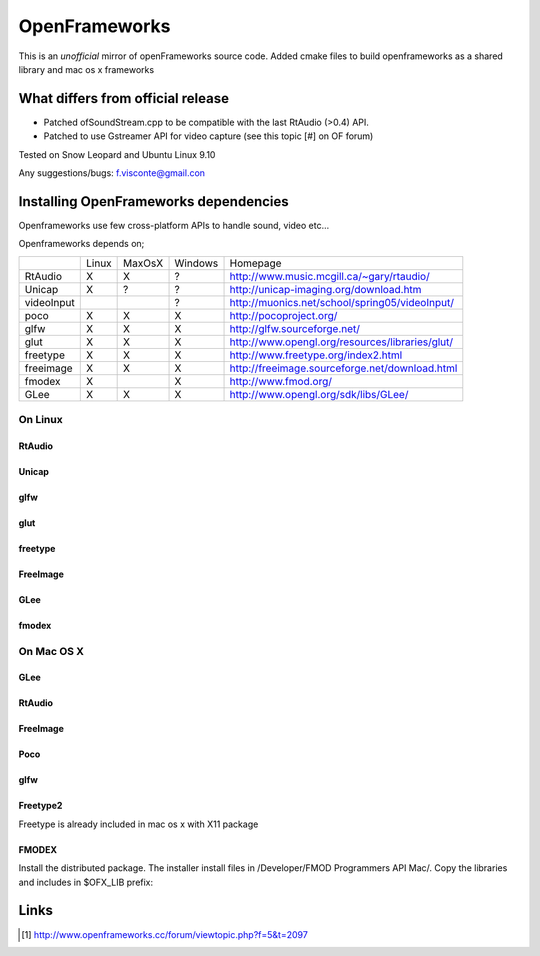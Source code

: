 OpenFrameworks
==============

This is an *unofficial* mirror of openFrameworks source code. 
Added cmake files to build openframeworks as a shared library and mac os x frameworks

What differs from official release 
----------------------------------

* Patched ofSoundStream.cpp to be compatible with the last RtAudio (>0.4) API.
* Patched to use Gstreamer API for video capture (see this topic [#] on OF forum)

Tested on Snow Leopard and Ubuntu Linux 9.10

Any suggestions/bugs: f.visconte@gmail.con

Installing OpenFrameworks dependencies
--------------------------------------

Openframeworks use few cross-platform APIs to handle sound, video etc...

Openframeworks depends on;

+--------------+-----+------+-------+-------------------------------------------------------+
|              |Linux|MaxOsX|Windows| Homepage                                              |
+--------------+-----+------+-------+-------------------------------------------------------+
| RtAudio      |  X  |  X   |   ?   |   http://www.music.mcgill.ca/~gary/rtaudio/           |
+--------------+-----+------+-------+-------------------------------------------------------+
| Unicap       |  X  |  ?   |   ?   |   http://unicap-imaging.org/download.htm              |
+--------------+-----+------+-------+-------------------------------------------------------+
| videoInput   |     |      |   ?   |   http://muonics.net/school/spring05/videoInput/      |
+--------------+-----+------+-------+-------------------------------------------------------+
| poco         |  X  |  X   |   X   |   http://pocoproject.org/                             |
+--------------+-----+------+-------+-------------------------------------------------------+
| glfw         |  X  |  X   |   X   |   http://glfw.sourceforge.net/                        |
+--------------+-----+------+-------+-------------------------------------------------------+
| glut         |  X  |  X   |   X   |   http://www.opengl.org/resources/libraries/glut/     |
+--------------+-----+------+-------+-------------------------------------------------------+
| freetype     |  X  |  X   |   X   |   http://www.freetype.org/index2.html                 |
+--------------+-----+------+-------+-------------------------------------------------------+
| freeimage    |  X  |  X   |   X   |   http://freeimage.sourceforge.net/download.html      |
+--------------+-----+------+-------+-------------------------------------------------------+
| fmodex       |  X  |      |   X   |   http://www.fmod.org/                                |
+--------------+-----+------+-------+-------------------------------------------------------+
| GLee         |  X  |  X   |   X   |   http://www.opengl.org/sdk/libs/GLee/                |
+--------------+-----+------+-------+-------------------------------------------------------+


On Linux
########

RtAudio
++++++++

..
 tar zxvf rtaudio-<version>.tar.gz
 cd rtaudio-<version>
 ./configure
 make 
 cp RtAudio.h RtError.h ./../libsLinux/include
 cp librtaudio.a ./../libsLinux/lib

Unicap
++++++


..
 ./configure --enable-static --disable-shared --prefix=/tmp/unicap --disable-unicapgtk ; make ; make install
 cp -R /tmp/unicap/lib/ ./../libsLinux/lib
 cp -R /tmp/unicap/include ./../libsLinux/include


glfw
++++

..
 apt-get install libglfw-dev libglfw2

glut
++++

..
 apt-get install libglut3 libglut3-dev

freetype
++++++++

..
 apt-get install libfreetype6 libfreetype6-dev

FreeImage
+++++++++

..
 cd FreeImage
 make
 sudo cp Dist/FreeImage.h /usr/local/include
 sudo cp Dist/libfreeimage.a /usr/local/lib

GLee
++++

..
 mkdir GLee
 cd GLee
 tar zxvf GLee-5.4.0-src.tar.gz
 make
 sudo cp libGLee.so /usr/local/lib
 sudo cp GLee.h /usr/local/include

fmodex
++++++


On Mac OS X
###########

..
 export OFX_LIBS=/opt/openFrameworks/
 sudo mkdir $OFX_LIBS
 sudo mkdir $OFX_LIBS/include
 sudo mkdir $OFX_LIBS/lib

GLee
++++

..
 mkdir GLee
 cd GLee
 tar zxvf ../dist/GLee-5.4.0-src.tar.gz
 ./configure CXXFLAGS="-m32 -framework CoreFoundation -framework OpenGL" ; make
 make 
 sudo cp libGLee.so $OFX_LIBS/lib
 sudo cp GLee.h $OFX_LIBS/include
 cd ..


RtAudio
+++++++

..
 tar zxvf ./dist/rtaudio-4.0.6.tar.gz
 cd rtaudio-4.0.6
 ./configure --enable-static CXXFLAGS=-m32  # check in the makefile that -m32 was take
 make
 sudo cp librtaudio.a $OFX_LIBS/lib/libRtAudio.a
 sudo cp RtAudio.h RtError.h $OFX_LIBS/include/
 cd ..


FreeImage
+++++++++

..
 unzip ./dist/FreeImage3130.zip
 cd FreeImage
 # edit Makefile.osx to change paths to SDK. For example on my 10.6 (snow leopard):
 -------------------------------------
 INCLUDE_PPC = -isysroot /Developer/SDKs/MacOSX10.6.sdk
 INCLUDE_I386 = -isysroot /Developer/SDKs/MacOSX10.6.sdk 
 --------------------------------------
 make 
 sudo cp Source/FreeImage.h $OFX_LIBS/include/
 sudo cp libfreeimage.a $OFX_LIBS/lib/libFreeImage.a


Poco
++++

..
 -------------------------------------
 ...
 LINKMODE = STATIC
 ...
 CXXFLAGS        = -Wall -Wno-sign-compare -m32 -arch i386
 ...
 -------------------------------------
 for i in CppUnit Foundation XML Net Util; do
     (cd $i ; make static_release)
 done
 # install
 mkdir -p $OFX_LIBS/include/Poco/
 
 for i in Foundation XML Net Util; do
    sudo cp -rf $i/include/* $OFX_LIBS/include/
 done
 sudo cp lib/Darwin/i386/lib*.a /opt/openFrameworks/lib


glfw
++++

..
 unzip dist/glfw-2.6.zip
 cd glfw
 cd lib/macosx
 # edit Makefile.macosx.gcc.universal and adjust your SDK path:
 FATFLAGS     = -isysroot /Developer/SDKs/MacOSX10.6.sdk -arch ppc -arch i386
 make -f Makefile.macosx.gcc.universal
 sudo cp libglfw.a $OFX_LIBS/lib
 sudo cp ../../include/GL/glfw.h $OFX_LIBS/include


Freetype2
+++++++++

Freetype is already included in mac os x with X11 package


FMODEX
++++++

Install the distributed package. The installer install files in /Developer/FMOD Programmers API Mac/.
Copy the libraries and includes in $OFX_LIB prefix:

..
 sudo cp /Developer/FMOD\ Programmers\ API\ Mac/api/inc/* $OFX_LIB/include
 sudo cp /Developer/FMOD\ Programmers\ API\ Mac/api/lib/* $OFX_LIB/lib       

Links 
------

.. [#] http://www.openframeworks.cc/forum/viewtopic.php?f=5&t=2097

